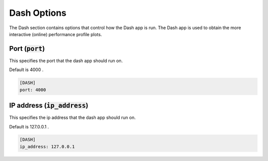 .. _dash_option:

###############
Dash Options
###############

The Dash section contains options that control how the Dash app is run.
The Dash app is used to obtain the more interactive (online) performance profile plots.

Port (:code:`port`)
-------------------------------------

This specifies the port that the dash app should run on.

Default is 4000 .

.. code-block:: rst

    [DASH]
    port: 4000


IP address (:code:`ip_address`)
-------------------------------------

This specifies the ip address that the dash app should run on.

Default is 127.0.0.1 .

.. code-block:: rst

    [DASH]
    ip_address: 127.0.0.1
